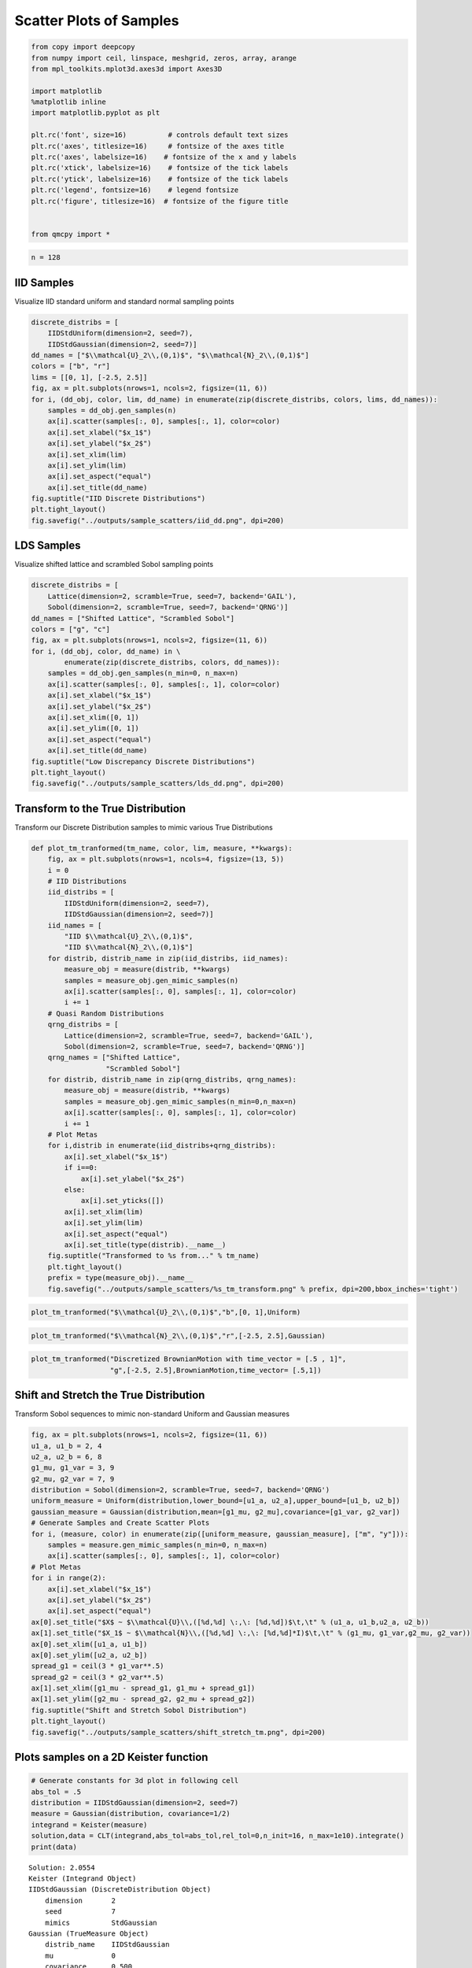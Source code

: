 Scatter Plots of Samples
========================

.. code:: ipython3

    from copy import deepcopy
    from numpy import ceil, linspace, meshgrid, zeros, array, arange
    from mpl_toolkits.mplot3d.axes3d import Axes3D
    
    import matplotlib
    %matplotlib inline
    import matplotlib.pyplot as plt
    
    plt.rc('font', size=16)          # controls default text sizes
    plt.rc('axes', titlesize=16)     # fontsize of the axes title
    plt.rc('axes', labelsize=16)    # fontsize of the x and y labels
    plt.rc('xtick', labelsize=16)    # fontsize of the tick labels
    plt.rc('ytick', labelsize=16)    # fontsize of the tick labels
    plt.rc('legend', fontsize=16)    # legend fontsize
    plt.rc('figure', titlesize=16)  # fontsize of the figure title
    
    
    from qmcpy import *

.. code:: ipython3

    n = 128

IID Samples
-----------

Visualize IID standard uniform and standard normal sampling points

.. code:: ipython3

    discrete_distribs = [
        IIDStdUniform(dimension=2, seed=7),
        IIDStdGaussian(dimension=2, seed=7)]
    dd_names = ["$\\mathcal{U}_2\\,(0,1)$", "$\\mathcal{N}_2\\,(0,1)$"]
    colors = ["b", "r"]
    lims = [[0, 1], [-2.5, 2.5]]
    fig, ax = plt.subplots(nrows=1, ncols=2, figsize=(11, 6))
    for i, (dd_obj, color, lim, dd_name) in enumerate(zip(discrete_distribs, colors, lims, dd_names)):
        samples = dd_obj.gen_samples(n)
        ax[i].scatter(samples[:, 0], samples[:, 1], color=color)
        ax[i].set_xlabel("$x_1$")
        ax[i].set_ylabel("$x_2$")
        ax[i].set_xlim(lim)
        ax[i].set_ylim(lim)
        ax[i].set_aspect("equal")
        ax[i].set_title(dd_name)
    fig.suptitle("IID Discrete Distributions")
    plt.tight_layout()
    fig.savefig("../outputs/sample_scatters/iid_dd.png", dpi=200)



.. image:: sample_scatter_plots_files/sample_scatter_plots_4_0.png


LDS Samples
-----------

Visualize shifted lattice and scrambled Sobol sampling points

.. code:: ipython3

    discrete_distribs = [
        Lattice(dimension=2, scramble=True, seed=7, backend='GAIL'),
        Sobol(dimension=2, scramble=True, seed=7, backend='QRNG')]
    dd_names = ["Shifted Lattice", "Scrambled Sobol"]
    colors = ["g", "c"]
    fig, ax = plt.subplots(nrows=1, ncols=2, figsize=(11, 6))
    for i, (dd_obj, color, dd_name) in \
            enumerate(zip(discrete_distribs, colors, dd_names)):
        samples = dd_obj.gen_samples(n_min=0, n_max=n)
        ax[i].scatter(samples[:, 0], samples[:, 1], color=color)
        ax[i].set_xlabel("$x_1$")
        ax[i].set_ylabel("$x_2$")
        ax[i].set_xlim([0, 1])
        ax[i].set_ylim([0, 1])
        ax[i].set_aspect("equal")
        ax[i].set_title(dd_name)
    fig.suptitle("Low Discrepancy Discrete Distributions")
    plt.tight_layout()
    fig.savefig("../outputs/sample_scatters/lds_dd.png", dpi=200)



.. image:: sample_scatter_plots_files/sample_scatter_plots_6_0.png


Transform to the True Distribution
----------------------------------

Transform our Discrete Distribution samples to mimic various True
Distributions

.. code:: ipython3

    def plot_tm_tranformed(tm_name, color, lim, measure, **kwargs):
        fig, ax = plt.subplots(nrows=1, ncols=4, figsize=(13, 5))
        i = 0
        # IID Distributions
        iid_distribs = [
            IIDStdUniform(dimension=2, seed=7),
            IIDStdGaussian(dimension=2, seed=7)]
        iid_names = [
            "IID $\\mathcal{U}_2\\,(0,1)$",
            "IID $\\mathcal{N}_2\\,(0,1)$"]
        for distrib, distrib_name in zip(iid_distribs, iid_names):
            measure_obj = measure(distrib, **kwargs)
            samples = measure_obj.gen_mimic_samples(n)
            ax[i].scatter(samples[:, 0], samples[:, 1], color=color)
            i += 1
        # Quasi Random Distributions
        qrng_distribs = [
            Lattice(dimension=2, scramble=True, seed=7, backend='GAIL'),
            Sobol(dimension=2, scramble=True, seed=7, backend='QRNG')]
        qrng_names = ["Shifted Lattice",
                      "Scrambled Sobol"]
        for distrib, distrib_name in zip(qrng_distribs, qrng_names):
            measure_obj = measure(distrib, **kwargs)
            samples = measure_obj.gen_mimic_samples(n_min=0,n_max=n)
            ax[i].scatter(samples[:, 0], samples[:, 1], color=color)
            i += 1
        # Plot Metas
        for i,distrib in enumerate(iid_distribs+qrng_distribs):
            ax[i].set_xlabel("$x_1$")
            if i==0:
                ax[i].set_ylabel("$x_2$")
            else:
                ax[i].set_yticks([])
            ax[i].set_xlim(lim)
            ax[i].set_ylim(lim)
            ax[i].set_aspect("equal")
            ax[i].set_title(type(distrib).__name__)
        fig.suptitle("Transformed to %s from..." % tm_name)
        plt.tight_layout()
        prefix = type(measure_obj).__name__
        fig.savefig("../outputs/sample_scatters/%s_tm_transform.png" % prefix, dpi=200,bbox_inches='tight')

.. code:: ipython3

    plot_tm_tranformed("$\\mathcal{U}_2\\,(0,1)$","b",[0, 1],Uniform)



.. image:: sample_scatter_plots_files/sample_scatter_plots_9_0.png


.. code:: ipython3

    plot_tm_tranformed("$\\mathcal{N}_2\\,(0,1)$","r",[-2.5, 2.5],Gaussian)



.. image:: sample_scatter_plots_files/sample_scatter_plots_10_0.png


.. code:: ipython3

    plot_tm_tranformed("Discretized BrownianMotion with time_vector = [.5 , 1]",
                       "g",[-2.5, 2.5],BrownianMotion,time_vector= [.5,1])



.. image:: sample_scatter_plots_files/sample_scatter_plots_11_0.png


Shift and Stretch the True Distribution
---------------------------------------

Transform Sobol sequences to mimic non-standard Uniform and Gaussian
measures

.. code:: ipython3

    fig, ax = plt.subplots(nrows=1, ncols=2, figsize=(11, 6))
    u1_a, u1_b = 2, 4
    u2_a, u2_b = 6, 8
    g1_mu, g1_var = 3, 9
    g2_mu, g2_var = 7, 9
    distribution = Sobol(dimension=2, scramble=True, seed=7, backend='QRNG')
    uniform_measure = Uniform(distribution,lower_bound=[u1_a, u2_a],upper_bound=[u1_b, u2_b])
    gaussian_measure = Gaussian(distribution,mean=[g1_mu, g2_mu],covariance=[g1_var, g2_var])
    # Generate Samples and Create Scatter Plots
    for i, (measure, color) in enumerate(zip([uniform_measure, gaussian_measure], ["m", "y"])):
        samples = measure.gen_mimic_samples(n_min=0, n_max=n)
        ax[i].scatter(samples[:, 0], samples[:, 1], color=color)
    # Plot Metas
    for i in range(2):
        ax[i].set_xlabel("$x_1$")
        ax[i].set_ylabel("$x_2$")
        ax[i].set_aspect("equal")
    ax[0].set_title("$X$ ~ $\\mathcal{U}\\,([%d,%d] \:,\: [%d,%d])$\t,\t" % (u1_a, u1_b,u2_a, u2_b))
    ax[1].set_title("$X_1$ ~ $\\mathcal{N}\\,([%d,%d] \:,\: [%d,%d]*I)$\t,\t" % (g1_mu, g1_var,g2_mu, g2_var))
    ax[0].set_xlim([u1_a, u1_b])
    ax[0].set_ylim([u2_a, u2_b])
    spread_g1 = ceil(3 * g1_var**.5)
    spread_g2 = ceil(3 * g2_var**.5)
    ax[1].set_xlim([g1_mu - spread_g1, g1_mu + spread_g1])
    ax[1].set_ylim([g2_mu - spread_g2, g2_mu + spread_g2])
    fig.suptitle("Shift and Stretch Sobol Distribution")
    plt.tight_layout()
    fig.savefig("../outputs/sample_scatters/shift_stretch_tm.png", dpi=200)



.. image:: sample_scatter_plots_files/sample_scatter_plots_13_0.png


Plots samples on a 2D Keister function
--------------------------------------

.. code:: ipython3

    # Generate constants for 3d plot in following cell
    abs_tol = .5
    distribution = IIDStdGaussian(dimension=2, seed=7)
    measure = Gaussian(distribution, covariance=1/2)
    integrand = Keister(measure)
    solution,data = CLT(integrand,abs_tol=abs_tol,rel_tol=0,n_init=16, n_max=1e10).integrate()
    print(data)


.. parsed-literal::

    Solution: 2.0554         
    Keister (Integrand Object)
    IIDStdGaussian (DiscreteDistribution Object)
    	dimension       2
    	seed            7
    	mimics          StdGaussian
    Gaussian (TrueMeasure Object)
    	distrib_name    IIDStdGaussian
    	mu              0
    	covariance      0.500
    CLT (StoppingCriterion Object)
    	inflate         1.200
    	alpha           0.010
    	abs_tol         0.500
    	rel_tol         0
    	n_init          16
    	n_max           10000000000
    MeanVarData (AccumulateData Object)
    	levels          1
    	solution        2.055
    	n               65
    	n_total         81
    	confid_int      [ 1.646  2.464]
    	time_integrate  0.001
    


.. code:: ipython3

    # Constants based on running the above CLT Example
    eps_list = [.5, .4, .3]
    n_list = [81, 92, 167]
    mu_hat_list = [2.0554, 2.0143, 1.9926]
    
    # Function Points
    nx, ny = (100, 100)
    points_fun = zeros((nx * ny, 3))
    x = linspace(-3, 3, nx)
    y = linspace(-3, 3, ny)
    x_2d, y_2d = meshgrid(x, y)
    points_fun[:, 0] = x_2d.flatten()
    points_fun[:, 1] = y_2d.flatten()
    points_fun[:, 2] = integrand.f(points_fun[:, :2])
    x_surf = points_fun[:, 0].reshape((nx, ny))
    y_surf = points_fun[:, 1].reshape((nx, ny))
    z_surf = points_fun[:, 2].reshape((nx, ny))
    
    # 3D Plot
    fig = plt.figure(figsize=(15, 5))
    ax1 = fig.add_subplot(131, projection="3d")
    ax2 = fig.add_subplot(132, projection="3d")
    ax3 = fig.add_subplot(133, projection="3d")
    
    for idx, ax in enumerate([ax1, ax2, ax3]):
        n = n_list[idx]
        epsilon = eps_list[idx]
        mu = mu_hat_list[idx]
        # Surface
        ax.plot_surface(x_surf, y_surf, z_surf, cmap="winter", alpha=.2)
        # Scatters
        points = zeros((n, 3))
        points[:, :2] = distribution.gen_samples(n)
        points[:, 2] = integrand.f(points[:, :2]).squeeze()
        ax.scatter(points[:, 0], points[:, 1], points[:, 2], color="r", s=5)
        ax.scatter(points[:, 0], points[:, 1], points[:, 2], color="r", s=5)
        ax.set_title("\t$\\epsilon$ = %-7.1f $n$ = %-7d $\\hat{\\mu}$ = %-7.2f "
                     % (epsilon, n, mu), fontdict={"fontsize": 16})
        # axis metas
        n *= 2
        ax.grid(False)
        ax.xaxis.pane.set_edgecolor("black")
        ax.yaxis.pane.set_edgecolor("black")
        ax.set_xlabel("$x_1$", fontdict={"fontsize": 16})
        ax.set_ylabel("$x_2$", fontdict={"fontsize": 16})
        ax.set_zlabel("$f\\:(x_1,x_2)$", fontdict={"fontsize": 16})
        ax.view_init(20, 45)
    plt.savefig("../outputs/sample_scatters/Three_3d_SurfaceScatters.png", dpi=250, bbox_inches="tight", pad_inches=.15)



.. image:: sample_scatter_plots_files/sample_scatter_plots_16_0.png


